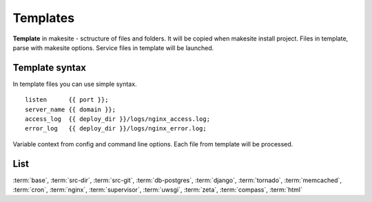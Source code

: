 Templates
=========

**Template** in makesite - sctructure of files and folders. It will be copied when makesite install project.
Files in template, parse with makesite options. Service files in template will be launched.


Template syntax
---------------

In template files you can use simple syntax. ::

    listen      {{ port }};
    server_name {{ domain }};
    access_log  {{ deploy_dir }}/logs/nginx_access.log;
    error_log   {{ deploy_dir }}/logs/nginx_error.log;

Variable context from config and command line options. Each file from template will be processed.


List
----

:term:`base`, :term:`src-dir`, :term:`src-git`, :term:`db-postgres`, :term:`django`,
:term:`tornado`, :term:`memcached`, :term:`cron`, :term:`nginx`, :term:`supervisor`,  
:term:`uwsgi`, :term:`zeta`, :term:`compass`, :term:`html`


.. glossary::

    base
        Auto added to all makesite projects. Load project source and create base structure. `base source`_

        #. **INSTALL**, **UPDATE**

           Change deploy folder owner and group to makesite option <site_user>:<site_group>, default is www-data

           Make service files is executable.


    src-dir
        Load code in project from path.

        This template will be auto added in project if deploy source it is local path. `src-dir source`_

        #. **UPDATE**

           Copy project source from source dir to deploy source dir

           Copy static dir from deploy source static dir to deploy static dir


    src-git
        Load code in project from git_ source.

        This template will be auto added in project if deploy source it is git path. `src-git source`_

        #. **UPDATE**

           Update git project source dir.


    db-postgres
        Auto create user and db for project if it not exist. `db-postgres source`_
        .. note ::

            Require <pguser>, <pghost>, <pgpassword> variables in configs with admin rights

        #. **INSTALL**

           Create postgres user <dbuser> if not exists, default is <project> with password <dbpassword> default is <project>

           Create postgres db <dbname> default <project>_master.


    django
        Deploy and update django projects. `django source`_

        .. note ::
           Now it working in last django version from trunk `collectstatic`
           Required manage.py in project root.

        **INCLUDED** :term:`memcached`, :term:`virtualenv`, :term:`cron`

        #. **INSTALL**

           Run manage.py syncdb

        #. **UPDATE**

           Run manage.py migrate
           Run manage.py collectstatic


    tornado
        Deploy and update tornado projects. Contains nginx and supervisor configs. `tornado source`_

        .. note ::
           Required app.py in project root with tornado application
           app.py must parse --port option

        **INCLUDED** :term:`virtualenv`, :term:`cron`, :term:`memcached`, :term:`supervisor`, :term:`nginx`


    memcached
        Install python-memcached and flush memcached cache on updates. `memcached source`_

        **default options** ::

            memcached_host=localhost
            memcached_port=11211

        #. **INSTALL**, **UPDATE**

           Install python-memcached if not exist and flush memcached cache


    virtualenv
        Create virtual env for project and update pip requirements.

        **default options** ::
            virtualenvdir={{ deploy_dir }}/.virtualenv
            pip_projectfile={{ deploy_dir }}/source/requirements.txt


        #. **INSTALL**

           Install virtualenv in it not exists.
           Create virtual env and update pip requirements

        #. **UPDATE**

           Update pip requirements if it needed


    cron
        Add project cron tasks in crond. `cron source`_ 

        .. note ::
           Default <cron_projectfile> is crontab in project root. File in cron format.
           Commands from this file will be runned from <site_user> relative project root
           and with enabled project virtualenv

        **default options** ::

            cron_projectfile={{ project_sourcedir }}/crontab
            cron_outputfile=/etc/cron.d/{{ project }}-{{ branch }}


        #. **INSTALL**, **UPDATE**

           Parse project crontab file and add it to cron.

        #. **REMOVE**

           Remove project cron tasks from cron.


    nginx
        nginx_ support

        **default options** ::

            nginx_target_confpath=/etc/nginx/sites-enabled/{{ project }}.{{ branch }}.conf
            nginx_source_confpath=<deploy_dir>/deploy/nginx.conf

        #. **INSTALL**

           Install nginx if not exist
           Create link <nginx_confpath> to deploy nginx.conf ( its make other templates ex django or tornado )
           Restart nginx

        #. **REMOVE**

           Remove link <nginx_confpath>
           Restart nginx


    supervisor
        supervisor_ support.

        **default options** ::
            supervisor_confpath=/etc/supervisor/conf.d/{{ project }}.{{ branch }}.conf


        #. **INSTALL**

            Install supervisor if not exists
            Create link to <supervisor_confpath> its make another templates ex: django, tornado
            Reread supervisor configs

        #. **UPDATE**

            Restart supervisor project task

        #. **REMOVE**

            Remove link <supervisor_confpath>
            Reread supervisor configs


    uwsgi
        uwsgi_ support. Contains nginx and supervisor configs. `uwsgi source`_

        .. note ::
           uwsgi template waiting file ``wsgi.py`` in project source root with defined wsgi application


    zeta
        zeta_ support. Packing project static files. `zeta source`_

        #. **INSTALL**, **UPDATE**

           Packing js, css, scss files from deploy static dir.


    compass
        compass_ support. `compass source`_

    html
        static html site. Contains nginx config. Serve files from project staticdir.


.. _base source: https://github.com/klen/makesite/tree/master/makesite/base
.. _src-dir source: https://github.com/klen/makesite/tree/master/makesite/templates/src-dir
.. _src-git source: https://github.com/klen/makesite/tree/master/makesite/templates/src-git
.. _db-postgres source: https://github.com/klen/makesite/tree/master/makesite/templates/db-postgres
.. _memcached source: https://github.com/klen/makesite/tree/master/makesite/templates/memcached
.. _nginx source: https://github.com/klen/makesite/tree/master/makesite/templates/nginx
.. _supervisor source: https://github.com/klen/makesite/tree/master/makesite/templates/supervisor
.. _uwsgi source: https://github.com/klen/makesite/tree/master/makesite/templates/uwsgi
.. _django source: https://github.com/klen/makesite/tree/master/makesite/templates/django
.. _tornado source: https://github.com/klen/makesite/tree/master/makesite/templates/tornado
.. _zeta source: https://github.com/klen/makesite/tree/master/makesite/templates/zeta
.. _virtualenv source: https://github.com/klen/makesite/tree/master/makesite/templates/virtualenv
.. _cron source: https://github.com/klen/makesite/tree/master/makesite/templates/cron
.. _compass source: https://github.com/klen/makesite/tree/master/makesite/templates/compass

.. _nginx: http://www.nginx.org/
.. _supervisor: http://supervisord.org/
.. _git: http://git-scm.com/
.. _uwsgi: http://projects.unbit.it/uwsgi/
.. _zeta: https://github.com/klen/zeta-library
.. _compass: http://compass-style.org/
